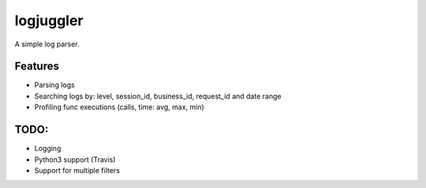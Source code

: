 =============================
logjuggler
=============================

.. image:: https://travis-ci.org/qba73/logjuggler.png?branch=master
        :target: https://travis-ci.org/qba73/logjuggler


A simple log parser.


Features
--------

* Parsing logs
* Searching logs by: level, session_id, business_id, request_id and date range
* Profiling func executions (calls, time: avg, max, min)

TODO:
--------

* Logging
* Python3 support (Travis)
* Support for multiple filters
